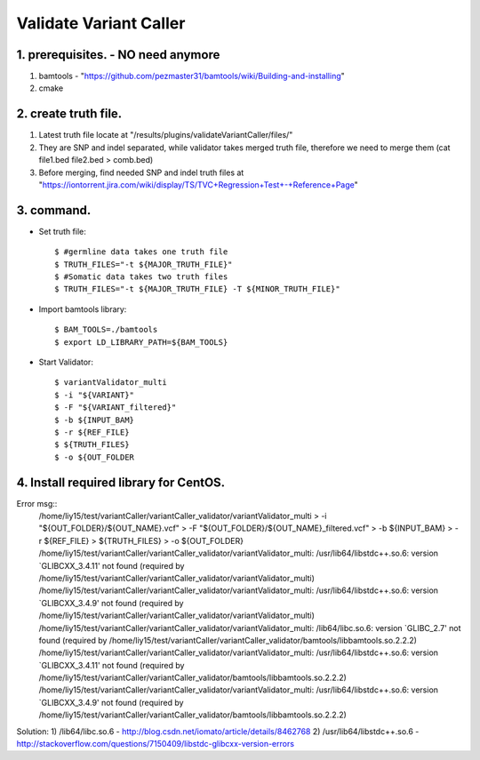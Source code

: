 Validate Variant Caller
=============================

1. prerequisites. - NO need anymore
-------------
1) bamtools - "https://github.com/pezmaster31/bamtools/wiki/Building-and-installing"
2) cmake


2. create truth file.
-------------
1) Latest truth file locate at "/results/plugins/validateVariantCaller/files/"
2) They are SNP and indel separated, while validator takes merged truth file, therefore we need to merge them (cat file1.bed file2.bed > comb.bed)
3) Before merging, find needed SNP and indel truth files at "https://iontorrent.jira.com/wiki/display/TS/TVC+Regression+Test+-+Reference+Page"


3. command.
-------------


-  Set truth file::

    $ #germline data takes one truth file
    $ TRUTH_FILES="-t ${MAJOR_TRUTH_FILE}"
    $ #Somatic data takes two truth files
    $ TRUTH_FILES="-t ${MAJOR_TRUTH_FILE} -T ${MINOR_TRUTH_FILE}"


-  Import bamtools library::

    $ BAM_TOOLS=./bamtools
    $ export LD_LIBRARY_PATH=${BAM_TOOLS}


-  Start Validator::

    $ variantValidator_multi 
    $ -i "${VARIANT}" 
    $ -F "${VARIANT_filtered}" 
    $ -b ${INPUT_BAM} 
    $ -r ${REF_FILE} 
    $ ${TRUTH_FILES} 
    $ -o ${OUT_FOLDER
    
    
    
4. Install required library for CentOS.
-------------

Error msg::
    /home/liy15/test/variantCaller/variantCaller_validator/variantValidator_multi \
    >    -i "${OUT_FOLDER}/${OUT_NAME}.vcf" \
    >    -F "${OUT_FOLDER}/${OUT_NAME}_filtered.vcf" \
    >    -b ${INPUT_BAM} \
    >    -r ${REF_FILE} \
    >    ${TRUTH_FILES} \
    >    -o ${OUT_FOLDER}
    /home/liy15/test/variantCaller/variantCaller_validator/variantValidator_multi: /usr/lib64/libstdc++.so.6: version `GLIBCXX_3.4.11' not found (required by /home/liy15/test/variantCaller/variantCaller_validator/variantValidator_multi)
    /home/liy15/test/variantCaller/variantCaller_validator/variantValidator_multi: /usr/lib64/libstdc++.so.6: version `GLIBCXX_3.4.9' not found (required by /home/liy15/test/variantCaller/variantCaller_validator/variantValidator_multi)
    /home/liy15/test/variantCaller/variantCaller_validator/variantValidator_multi: /lib64/libc.so.6: version `GLIBC_2.7' not found (required by /home/liy15/test/variantCaller/variantCaller_validator/bamtools/libbamtools.so.2.2.2)
    /home/liy15/test/variantCaller/variantCaller_validator/variantValidator_multi: /usr/lib64/libstdc++.so.6: version `GLIBCXX_3.4.11' not found (required by /home/liy15/test/variantCaller/variantCaller_validator/bamtools/libbamtools.so.2.2.2)
    /home/liy15/test/variantCaller/variantCaller_validator/variantValidator_multi: /usr/lib64/libstdc++.so.6: version `GLIBCXX_3.4.9' not found (required by /home/liy15/test/variantCaller/variantCaller_validator/bamtools/libbamtools.so.2.2.2)
    
Solution:
1) /lib64/libc.so.6 - http://blog.csdn.net/iomato/article/details/8462768
2) /usr/lib64/libstdc++.so.6 - http://stackoverflow.com/questions/7150409/libstdc-glibcxx-version-errors

